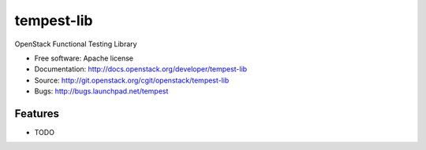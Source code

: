 ===========
tempest-lib
===========

OpenStack Functional Testing Library

* Free software: Apache license
* Documentation: http://docs.openstack.org/developer/tempest-lib
* Source: http://git.openstack.org/cgit/openstack/tempest-lib
* Bugs: http://bugs.launchpad.net/tempest

Features
--------

* TODO
